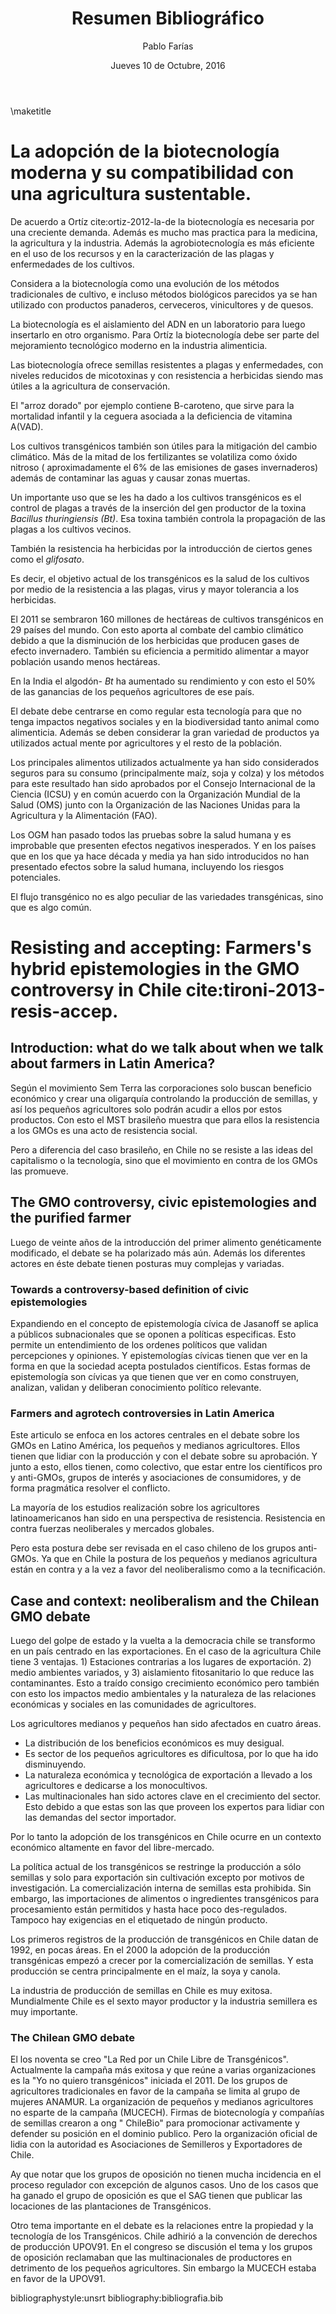 #+TITLE: Resumen Bibliográfico
#+AUTHOR: Pablo Farías
#+DATE: Jueves 10 de Octubre, 2016

\maketitle

*  La adopción de la biotecnología moderna y su compatibilidad con una agricultura sustentable.   

De acuerdo a Ortíz cite:ortiz-2012-la-de la biotecnología es necesaria por una creciente demanda. Además es mucho mas practica para la medicina, la agricultura y la industria. Además la agrobiotecnología es más eficiente en el uso de los recursos y en la caracterización de las plagas y enfermedades de los cultivos.

Considera a la biotecnología como una evolución de los métodos tradicionales de cultivo, e incluso métodos biológicos parecidos ya se han utilizado con productos panaderos, cerveceros, vinicultores y de quesos.

La biotecnología es el aislamiento del ADN en un laboratorio para luego insertarlo en otro organismo. Para Ortíz la biotecnología debe ser parte del mejoramiento tecnológico moderno en la industria alimenticia.

Las biotecnología ofrece semillas resistentes a plagas y enfermedades, con niveles reducidos de micotoxinas y con resistencia a herbicidas siendo mas útiles a la agricultura de conservación. 

El "arroz dorado" por ejemplo contiene B-caroteno, que sirve para la mortalidad infantil y la ceguera asociada a la deficiencia de vitamina A(VAD).

Los cultivos transgénicos también son útiles para la mitigación del cambio climático. Más de la mitad de los fertilizantes se volatiliza como óxido nitroso ( aproximadamente el 6% de las emisiones de gases invernaderos) además de contaminar las aguas y causar zonas muertas.

Un importante uso que se les ha dado a los cultivos transgénicos es el control de plagas a través  de la inserción del gen productor de la toxina /Bacillus thuringiensis (Bt)/.  Esa toxina también controla la propagación de las plagas a los cultivos vecinos. 

También la resistencia ha herbicidas por la introducción de ciertos genes como el /glifosato/.

Es decir, el objetivo actual de los transgénicos es la salud de los cultivos por medio de la resistencia a las plagas, virus y mayor tolerancia a los herbicidas.

El 2011 se sembraron 160 millones de hectáreas de cultivos transgénicos en 29 países del mundo. Con esto aporta al combate del cambio climático debido a que la disminución de los herbicidas que producen gases de efecto invernadero. También su eficiencia a permitido alimentar a mayor población usando menos hectáreas.

En la India el algodón- /Bt/ ha aumentado su rendimiento y con esto el 50% de las ganancias de los pequeños agricultores de ese país. 

El debate debe centrarse en como regular esta tecnología para que no tenga impactos negativos sociales y en la biodiversidad tanto animal como alimenticia. Además se deben considerar la gran variedad de productos ya utilizados actual mente por agricultores y el resto de la población.

Los principales alimentos utilizados actualmente ya han sido considerados seguros para su consumo (principalmente maíz, soja y colza) y los métodos para este resultado han sido aprobados por el Consejo Internacional de la Ciencia (ICSU) y en común acuerdo con la Organización Mundial de la Salud (OMS) junto con la Organización de las Naciones Unidas para la Agricultura y la Alimentación (FAO).

Los OGM han pasado todos las pruebas sobre la salud humana y es improbable que presenten efectos negativos inesperados. Y en los países que en los que ya hace década y media ya han sido introducidos no han presentado efectos sobre la salud humana, incluyendo los riesgos potenciales.

El flujo transgénico no es algo peculiar de las variedades transgénicas, sino que es algo común.

* Resisting and accepting: Farmers's hybrid epistemologies in the GMO controversy in Chile cite:tironi-2013-resis-accep.

** Introduction: what do we talk about when we talk about farmers in Latin America?

Según el movimiento Sem Terra las corporaciones solo buscan beneficio económico y crear una oligarquía controlando la producción de semillas, y así los pequeños agricultores solo podrán acudir a ellos por estos productos. Con esto el MST brasileño muestra que para ellos la resistencia a los GMOs es una acto de resistencia social.

Pero a diferencia del caso brasileño, en Chile no se resiste a las ideas del capitalismo o la tecnología, sino que el movimiento en contra de los GMOs las promueve.

** The GMO controversy, civic epistemologies and the purified farmer

Luego de veinte años de la introducción del primer alimento genéticamente modificado, el debate se ha polarizado más aún. Además los diferentes actores en éste debate tienen posturas muy complejas y variadas.

*** Towards a controversy-based definition of civic epistemologies

Expandiendo en el concepto de epistemología cívica  de  Jasanoff se aplica a públicos subnacionales que se oponen a políticas especificas. Esto permite un entendimiento de los ordenes políticos que validan percepciones y opiniones. Y epistemologías cívicas tienen que ver en la forma en que la sociedad acepta postulados científicos. Estas formas de epistemología son cívicas ya que tienen que ver en como construyen, analizan, validan y deliberan conocimiento político relevante.

*** Farmers and agrotech controversies in Latin America

Este articulo se enfoca en los actores centrales en el debate sobre los GMOs en Latino América, los pequeños y medianos agricultores.  Ellos tienen que lidiar con la producción y con el debate sobre su aprobación. Y junto a esto, ellos tienen, como colectivo, que estar entre los científicos pro y anti-GMOs, grupos de interés y asociaciones de consumidores, y de forma pragmática resolver el conflicto.

La mayoría de los estudios realización sobre los agricultores latinoamericanos han sido en una perspectiva de resistencia. Resistencia en contra fuerzas neoliberales y mercados globales.

Pero esta postura debe ser revisada en el caso chileno de los grupos anti-GMOs. Ya que en Chile la postura de los pequeños y medianos agricultura están en contra y a la vez a favor del neoliberalismo como a la tecnificación.

** Case and context: neoliberalism and the Chilean GMO debate 

Luego del golpe de estado y la vuelta a la democracia chile se transformo en un país centrado en las exportaciones. En el caso de la agricultura Chile tiene 3 ventajas. 1) Estaciones contrarias a los lugares de exportación. 2) medio ambientes variados, y 3) aislamiento fitosanitario lo que reduce las contaminantes. Esto a traído consigo crecimiento económico pero también con esto los impactos medio ambientales y la naturaleza de las relaciones económicas y sociales en las comunidades de agricultores.

Los agricultores medianos y pequeños han sido afectados en cuatro áreas.

+ La distribución de los beneficios económicos es muy desigual.
+ Es sector de los pequeños agricultores es dificultosa, por lo que ha ido disminuyendo.
+ La naturaleza económica y tecnológica de exportación a llevado a los agricultores e dedicarse a los monocultivos.
+ Las multinacionales han sido actores clave en el crecimiento del sector. Esto debido a que estas son las que proveen los expertos para lidiar con las demandas del sector importador.

Por lo tanto la adopción de los transgénicos en Chile ocurre en un contexto económico altamente en favor del libre-mercado.

La política actual de los transgénicos se restringe la producción a sólo semillas y solo para exportación sin cultivación excepto por motivos de investigación. La comercialización interna de semillas esta prohibida. Sin embargo, las importaciones de alimentos o ingredientes transgénicos para procesamiento están permitidos y hasta hace poco des-regulados. Tampoco hay exigencias en el etiquetado de ningún producto.

Los primeros registros de la producción de transgénicos en Chile datan de 1992, en pocas áreas. En el 2000 la adopción de la producción transgénicas empezó a crecer por la comercialización de semillas. Y esta producción se centra principalmente en el maíz, la soya y canola.

La industria de producción de semillas en Chile es muy exitosa. Mundialmente Chile es el sexto mayor productor y la industria semillera es muy importante. 

*** The Chilean GMO debate

El los noventa se creo "La Red por un Chile Libre de Transgénicos". Actualmente la campaña más exitosa y que reúne a varias organizaciones es la "Yo no quiero transgénicos" iniciada el 2011. De los grupos de agricultores tradicionales en favor de la campaña se limita al grupo de mujeres  ANAMUR. La organización de pequeños y medianos agricultores no esparte de la campaña (MUCECH). Firmas de biotecnología y compañías de semillas crearon a ong " ChileBio" para promocionar activamente y defender su posición en el dominio publico. Pero la organización oficial de lidia con la autoridad es Asociaciones de Semilleros y Exportadores de Chile.

Ay que notar que los grupos de oposición no tienen mucha incidencia en el proceso regulador con excepción de algunos casos. Uno de los casos que ha ganado el grupo de oposición es que el SAG tienen que publicar las locaciones de las plantaciones de Transgénicos.

Otro tema importante en el debate es la relaciones entre la propiedad y la tecnología de los Transgénicos. Chile adhirió a la convención de derechos de producción UPOV91. En el congreso se discusión el tema y los grupos de oposición reclamaban que las multinacionales de productores en detrimento de los pequeños agricultores. Sin embargo la MUCECH estaba en favor de la UPOV91.









bibliographystyle:unsrt
bibliography:bibliografia.bib

#  LocalWords:  Bt glifosato OMS OGM FAO ICSU Sem Terra GMOs MST soya



#  LocalWords:  subnacionales canola semillera ChileBio
